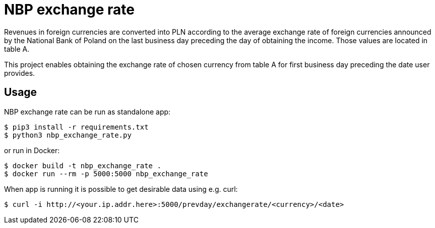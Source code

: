 = NBP exchange rate

Revenues in foreign currencies are converted into PLN according to the average
exchange rate of foreign currencies announced by the National Bank of Poland on
the last business day preceding the day of obtaining the income. Those values
are located in table A.

This project enables obtaining the exchange rate of chosen currency from table A
for first business day preceding the date user provides.

== Usage
NBP exchange rate can be run as standalone app:

----
$ pip3 install -r requirements.txt
$ python3 nbp_exchange_rate.py
----

or run in Docker:

----
$ docker build -t nbp_exchange_rate .
$ docker run --rm -p 5000:5000 nbp_exchange_rate
----

When app is running it is possible to get desirable data using e.g. curl:

----
$ curl -i http://<your.ip.addr.here>:5000/prevday/exchangerate/<currency>/<date>
----
